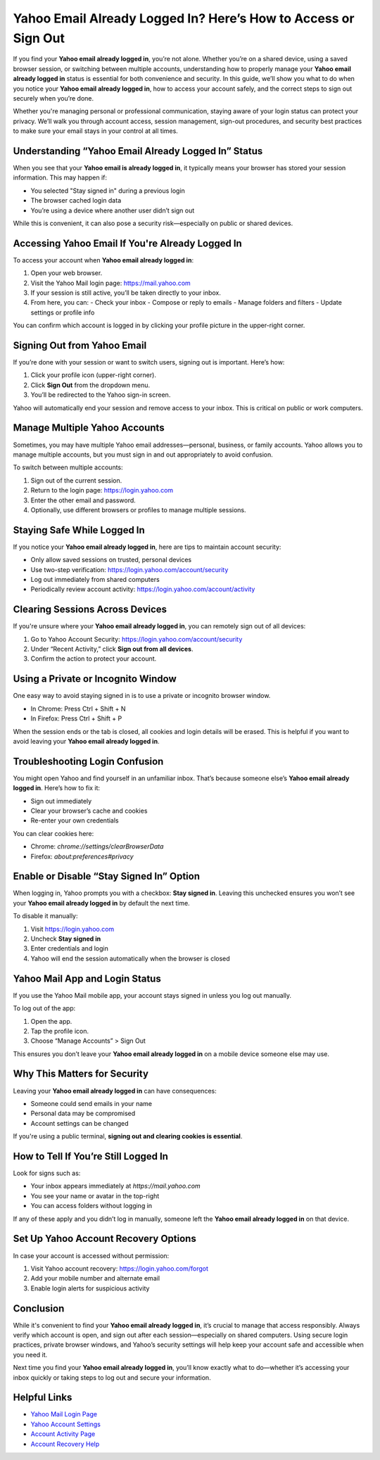 Yahoo Email Already Logged In? Here’s How to Access or Sign Out
================================================================

If you find your **Yahoo email already logged in**, you’re not alone. Whether you’re on a shared device, using a saved browser session, or switching between multiple accounts, understanding how to properly manage your **Yahoo email already logged in** status is essential for both convenience and security. In this guide, we’ll show you what to do when you notice your **Yahoo email already logged in**, how to access your account safely, and the correct steps to sign out securely when you’re done.

Whether you're managing personal or professional communication, staying aware of your login status can protect your privacy. We’ll walk you through account access, session management, sign-out procedures, and security best practices to make sure your email stays in your control at all times.

Understanding “Yahoo Email Already Logged In” Status
-----------------------------------------------------

When you see that your **Yahoo email is already logged in**, it typically means your browser has stored your session information. This may happen if:

- You selected "Stay signed in" during a previous login
- The browser cached login data
- You’re using a device where another user didn’t sign out

While this is convenient, it can also pose a security risk—especially on public or shared devices.

Accessing Yahoo Email If You're Already Logged In
--------------------------------------------------

To access your account when **Yahoo email already logged in**:

1. Open your web browser.
2. Visit the Yahoo Mail login page:  
   `https://mail.yahoo.com <https://mail.yahoo.com>`_

3. If your session is still active, you’ll be taken directly to your inbox.
4. From here, you can:
   - Check your inbox
   - Compose or reply to emails
   - Manage folders and filters
   - Update settings or profile info

You can confirm which account is logged in by clicking your profile picture in the upper-right corner.

Signing Out from Yahoo Email
----------------------------

If you’re done with your session or want to switch users, signing out is important. Here’s how:

1. Click your profile icon (upper-right corner).
2. Click **Sign Out** from the dropdown menu.
3. You’ll be redirected to the Yahoo sign-in screen.

Yahoo will automatically end your session and remove access to your inbox. This is critical on public or work computers.

Manage Multiple Yahoo Accounts
------------------------------

Sometimes, you may have multiple Yahoo email addresses—personal, business, or family accounts. Yahoo allows you to manage multiple accounts, but you must sign in and out appropriately to avoid confusion.

To switch between multiple accounts:

1. Sign out of the current session.
2. Return to the login page:  
   `https://login.yahoo.com <https://login.yahoo.com>`_

3. Enter the other email and password.
4. Optionally, use different browsers or profiles to manage multiple sessions.

Staying Safe While Logged In
----------------------------

If you notice your **Yahoo email already logged in**, here are tips to maintain account security:

- Only allow saved sessions on trusted, personal devices
- Use two-step verification:  
  `https://login.yahoo.com/account/security <https://login.yahoo.com/account/security>`_

- Log out immediately from shared computers
- Periodically review account activity:  
  `https://login.yahoo.com/account/activity <https://login.yahoo.com/account/activity>`_

Clearing Sessions Across Devices
--------------------------------

If you're unsure where your **Yahoo email already logged in**, you can remotely sign out of all devices:

1. Go to Yahoo Account Security:  
   `https://login.yahoo.com/account/security <https://login.yahoo.com/account/security>`_

2. Under “Recent Activity,” click **Sign out from all devices**.
3. Confirm the action to protect your account.

Using a Private or Incognito Window
-----------------------------------

One easy way to avoid staying signed in is to use a private or incognito browser window.

- In Chrome: Press Ctrl + Shift + N
- In Firefox: Press Ctrl + Shift + P

When the session ends or the tab is closed, all cookies and login details will be erased. This is helpful if you want to avoid leaving your **Yahoo email already logged in**.

Troubleshooting Login Confusion
-------------------------------

You might open Yahoo and find yourself in an unfamiliar inbox. That’s because someone else’s **Yahoo email already logged in**. Here’s how to fix it:

- Sign out immediately
- Clear your browser’s cache and cookies
- Re-enter your own credentials

You can clear cookies here:

- Chrome: `chrome://settings/clearBrowserData`
- Firefox: `about:preferences#privacy`

Enable or Disable “Stay Signed In” Option
-----------------------------------------

When logging in, Yahoo prompts you with a checkbox: **Stay signed in**. Leaving this unchecked ensures you won’t see your **Yahoo email already logged in** by default the next time.

To disable it manually:

1. Visit `https://login.yahoo.com <https://login.yahoo.com>`_
2. Uncheck **Stay signed in**
3. Enter credentials and login
4. Yahoo will end the session automatically when the browser is closed

Yahoo Mail App and Login Status
-------------------------------

If you use the Yahoo Mail mobile app, your account stays signed in unless you log out manually.

To log out of the app:

1. Open the app.
2. Tap the profile icon.
3. Choose “Manage Accounts” > Sign Out

This ensures you don’t leave your **Yahoo email already logged in** on a mobile device someone else may use.

Why This Matters for Security
-----------------------------

Leaving your **Yahoo email already logged in** can have consequences:

- Someone could send emails in your name
- Personal data may be compromised
- Account settings can be changed

If you're using a public terminal, **signing out and clearing cookies is essential**.

How to Tell If You’re Still Logged In
-------------------------------------

Look for signs such as:

- Your inbox appears immediately at `https://mail.yahoo.com`
- You see your name or avatar in the top-right
- You can access folders without logging in

If any of these apply and you didn’t log in manually, someone left the **Yahoo email already logged in** on that device.

Set Up Yahoo Account Recovery Options
-------------------------------------

In case your account is accessed without permission:

1. Visit Yahoo account recovery:  
   `https://login.yahoo.com/forgot <https://login.yahoo.com/forgot>`_

2. Add your mobile number and alternate email
3. Enable login alerts for suspicious activity

Conclusion
----------

While it's convenient to find your **Yahoo email already logged in**, it’s crucial to manage that access responsibly. Always verify which account is open, and sign out after each session—especially on shared computers. Using secure login practices, private browser windows, and Yahoo’s security settings will help keep your account safe and accessible when you need it.

Next time you find your **Yahoo email already logged in**, you’ll know exactly what to do—whether it’s accessing your inbox quickly or taking steps to log out and secure your information.

Helpful Links
-------------

- `Yahoo Mail Login Page <https://mail.yahoo.com>`_
- `Yahoo Account Settings <https://login.yahoo.com/account/security>`_
- `Account Activity Page <https://login.yahoo.com/account/activity>`_
- `Account Recovery Help <https://login.yahoo.com/forgot>`_
